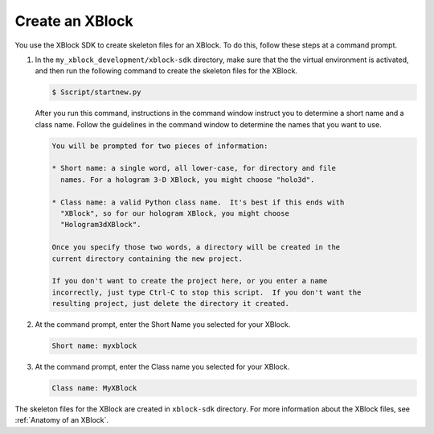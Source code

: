 ******************
Create an XBlock
******************

You use the XBlock SDK to create skeleton files for an XBlock. To do this,
follow these steps at a command prompt.

#. In the ``my_xblock_development/xblock-sdk`` directory, make sure that the
   the virtual environment is activated, and then run the following command to
   create the skeleton files for the XBlock.
   
   .. code-block:: bash

      $ Sscript/startnew.py

   After you run this command, instructions in the command window instruct you
   to determine a short name and a class name. Follow the guidelines in the
   command window to determine the names that you want to use.

   .. code-block:: bash

      You will be prompted for two pieces of information:

      * Short name: a single word, all lower-case, for directory and file
        names. For a hologram 3-D XBlock, you might choose "holo3d".

      * Class name: a valid Python class name.  It's best if this ends with
        "XBlock", so for our hologram XBlock, you might choose
        "Hologram3dXBlock".

      Once you specify those two words, a directory will be created in the
      current directory containing the new project.

      If you don't want to create the project here, or you enter a name
      incorrectly, just type Ctrl-C to stop this script.  If you don't want the
      resulting project, just delete the directory it created.

#. At the command prompt, enter the Short Name you selected for your XBlock.

   .. code-block:: bash
  
      Short name: myxblock

#. At the command prompt, enter the Class name you selected for your XBlock.

   .. code-block:: bash
  
      Class name: MyXBlock

The skeleton files for the XBlock are created in ``xblock-sdk`` directory. For
more information about the XBlock files, see
:ref:`Anatomy of an XBlock`.

.. LIST FILES
